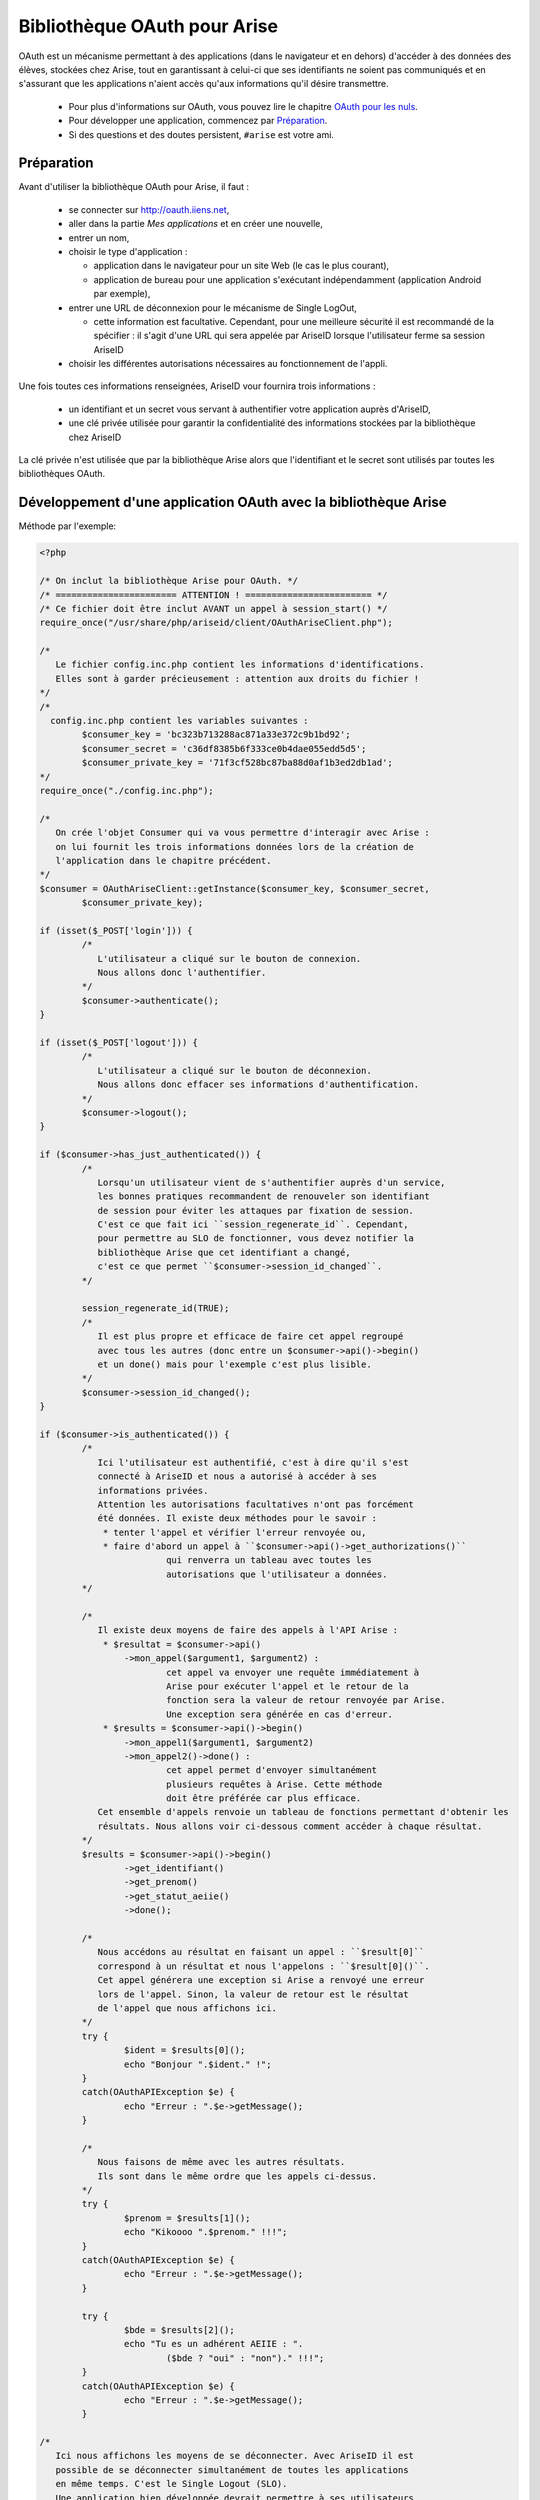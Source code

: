 =============================
Bibliothèque OAuth pour Arise
=============================

OAuth est un mécanisme permettant à des applications (dans le navigateur et en dehors) d'accéder à des données des élèves, stockées chez Arise, tout en garantissant à celui-ci que ses identifiants ne soient pas communiqués et en s'assurant que les applications n'aient accès qu'aux informations qu'il désire transmettre.

 * Pour plus d'informations sur OAuth, vous pouvez lire le chapitre `OAuth pour les nuls`_.
 * Pour développer une application, commencez par `Préparation`_.
 * Si des questions et des doutes persistent, ``#arise`` est votre ami.

Préparation
===========

Avant d'utiliser la bibliothèque OAuth pour Arise, il faut :

  * se connecter sur http://oauth.iiens.net,
  * aller dans la partie *Mes applications* et en créer une nouvelle,
  * entrer un nom,
  * choisir le type d'application :

    * application dans le navigateur pour un site Web (le cas le plus courant),
    * application de bureau pour une application s'exécutant indépendamment (application Android par exemple),

  * entrer une URL de déconnexion pour le mécanisme de Single LogOut,

    * cette information est facultative. Cependant, pour une meilleure sécurité il est recommandé de la spécifier : il s'agit d'une URL qui sera appelée par AriseID lorsque l'utilisateur ferme sa session AriseID

  * choisir les différentes autorisations nécessaires au fonctionnement de l'appli.

Une fois toutes ces informations renseignées, AriseID vour fournira trois informations :

  * un identifiant et un secret vous servant à authentifier votre application auprès d'AriseID,
  * une clé privée utilisée pour garantir la confidentialité des informations stockées par la bibliothèque chez AriseID

La clé privée n'est utilisée que par la bibliothèque Arise alors que l'identifiant et le secret sont utilisés par toutes les bibliothèques OAuth.

Développement d'une application OAuth avec la bibliothèque Arise
================================================================

Méthode par l'exemple:

.. code-block:: php

	<?php

	/* On inclut la bibliothèque Arise pour OAuth. */
	/* ======================= ATTENTION ! ======================== */
	/* Ce fichier doit être inclut AVANT un appel à session_start() */
	require_once("/usr/share/php/ariseid/client/OAuthAriseClient.php");

	/*
	   Le fichier config.inc.php contient les informations d'identifications.
	   Elles sont à garder précieusement : attention aux droits du fichier !
	*/
	/*
	  config.inc.php contient les variables suivantes :
		$consumer_key = 'bc323b713288ac871a33e372c9b1bd92';
		$consumer_secret = 'c36df8385b6f333ce0b4dae055edd5d5';
		$consumer_private_key = '71f3cf528bc87ba88d0af1b3ed2db1ad';
	*/
	require_once("./config.inc.php");

	/*
	   On crée l'objet Consumer qui va vous permettre d'interagir avec Arise :
	   on lui fournit les trois informations données lors de la création de
	   l'application dans le chapitre précédent.
	*/
	$consumer = OAuthAriseClient::getInstance($consumer_key, $consumer_secret,
		$consumer_private_key);

	if (isset($_POST['login'])) {
		/*
		   L'utilisateur a cliqué sur le bouton de connexion.
		   Nous allons donc l'authentifier.
		*/
		$consumer->authenticate();
	}

	if (isset($_POST['logout'])) {
		/*
		   L'utilisateur a cliqué sur le bouton de déconnexion.
		   Nous allons donc effacer ses informations d'authentification.
		*/
		$consumer->logout();
	}

	if ($consumer->has_just_authenticated()) {
		/*
		   Lorsqu'un utilisateur vient de s'authentifier auprès d'un service,
		   les bonnes pratiques recommandent de renouveler son identifiant
		   de session pour éviter les attaques par fixation de session.
		   C'est ce que fait ici ``session_regenerate_id``. Cependant,
		   pour permettre au SLO de fonctionner, vous devez notifier la
		   bibliothèque Arise que cet identifiant a changé,
		   c'est ce que permet ``$consumer->session_id_changed``.
		*/

		session_regenerate_id(TRUE);
		/*
		   Il est plus propre et efficace de faire cet appel regroupé
		   avec tous les autres (donc entre un $consumer->api()->begin()
		   et un done() mais pour l'exemple c'est plus lisible.
		*/
		$consumer->session_id_changed();
	}

	if ($consumer->is_authenticated()) {
		/*
		   Ici l'utilisateur est authentifié, c'est à dire qu'il s'est
		   connecté à AriseID et nous a autorisé à accéder à ses
		   informations privées.
		   Attention les autorisations facultatives n'ont pas forcément
		   été données. Il existe deux méthodes pour le savoir :
		    * tenter l'appel et vérifier l'erreur renvoyée ou,
		    * faire d'abord un appel à ``$consumer->api()->get_authorizations()``
				qui renverra un tableau avec toutes les
				autorisations que l'utilisateur a données.
		*/

		/*
		   Il existe deux moyens de faire des appels à l'API Arise :
		    * $resultat = $consumer->api()
			->mon_appel($argument1, $argument2) :
				cet appel va envoyer une requête immédiatement à
				Arise pour exécuter l'appel et le retour de la
				fonction sera la valeur de retour renvoyée par Arise.
		   		Une exception sera générée en cas d'erreur.
		    * $results = $consumer->api()->begin()
			->mon_appel1($argument1, $argument2)
			->mon_appel2()->done() :
				cet appel permet d'envoyer simultanément
				plusieurs requêtes à Arise. Cette méthode
				doit être préférée car plus efficace.
		   Cet ensemble d'appels renvoie un tableau de fonctions permettant d'obtenir les
		   résultats. Nous allons voir ci-dessous comment accéder à chaque résultat.
		*/
		$results = $consumer->api()->begin()
			->get_identifiant()
			->get_prenom()
			->get_statut_aeiie()
			->done();

		/*
		   Nous accédons au résultat en faisant un appel : ``$result[0]``
		   correspond à un résultat et nous l'appelons : ``$result[0]()``.
		   Cet appel générera une exception si Arise a renvoyé une erreur
		   lors de l'appel. Sinon, la valeur de retour est le résultat
		   de l'appel que nous affichons ici.
		*/
		try {
			$ident = $results[0]();
			echo "Bonjour ".$ident." !";
		}
		catch(OAuthAPIException $e) {
			echo "Erreur : ".$e->getMessage();
		}

		/*
		   Nous faisons de même avec les autres résultats.
		   Ils sont dans le même ordre que les appels ci-dessus.
		*/
		try {
			$prenom = $results[1]();
			echo "Kikoooo ".$prenom." !!!";
		}
		catch(OAuthAPIException $e) {
			echo "Erreur : ".$e->getMessage();
		}

		try {
			$bde = $results[2]();
			echo "Tu es un adhérent AEIIE : ".
				($bde ? "oui" : "non")." !!!";
		}
		catch(OAuthAPIException $e) {
			echo "Erreur : ".$e->getMessage();
		}

	/*
	   Ici nous affichons les moyens de se déconnecter. Avec AriseID il est
	   possible de se déconnecter simultanément de toutes les applications
	   en même temps. C'est le Single Logout (SLO).
	   Une application bien développée devrait permettre à ses utilisateurs
	   de le faire.

	   L'appel à ``$consumer->get_single_logout_uri($callback)`` renvoie
	   l'URL vers laquelle rediriger l'utilsateur lorsqu'il veut se
	   déconnecter.
	   L'argument de la fonction est l'URL vers laquelle l'utilisateur sera
	   redirigé ensuite : votre page principale par exemple.
	*/
	?>
	    <form method="post">
	    <input type="submit" name="logout" value="D&eacute;connexion"/>
	    </form>
	    <a href="<?php echo $consumer->get_single_logout_uri(
		OAuthAriseClient::getScriptURL()) ?>">
		D&eacute;connexion de AriseID
	    </a>
	<?php

	}
	else {
	/*
	   Ici, nous ne sommes pas authentifiés. Nous affichons donc un bouton
	   pour initier la connexion.
	*/
	?>
		<form method='POST'>
			<input type='submit' value='Log In with AriseID'
				name='login' />
		</form>
	<?php
	}
	?>

Fonctions de la bibliothèque AriseID
====================================

``OAuthAriseClient``
--------------------

``static public function getInstance($consumer_key, $consumer_secret, $consumer_private_key)``
~~~~~~~~~~~~~~~~~~~~~~~~~~~~~~~~~~~~~~~~~~~~~~~~~~~~~~~~~~~~~~~~~~~~~~~~~~~~~~~~~~~~~~~~~~~~~~

Renvoie une nouvelle instance de client permettant de faire l'authentifcation et les appels à l'API.

Cette fonction prend les arguments suivants :

 * ``consumer_key``: l'identifiant du client donné par AriseID
 * ``consumer_secret``: le secret du client donné par AriseID
 * ``consumer_private_key``: une clé privée au consommateur, sert à chiffrer l'identifiant de session lors de son stockage sur le serveur

``public function set_callback($callback)``
~~~~~~~~~~~~~~~~~~~~~~~~~~~~~~~~~~~~~~~~~~~

Définit l'URL de retour une fois que l'utilisateur s'est authentifié auprès de AriseID et accepté les autorisations.
Par défaut, l'URL de retour est l'URL de la page lors de l'appel à ``authenticate``.

Cette fonction prend l'argument suivant :

 * ``callback``: l'URL de retour

``public function authenticate()``
~~~~~~~~~~~~~~~~~~~~~~~~~~~~~~~~~~

Démarre la procédure d'authentification. Obtient un jeton temporaire et redirige l'utilisateur vers la page d'authentification AriseID. Ne retourne pas mais peut générer des exceptions.
Cette fonction est utilisée par les clients de type Web.

Cette fonction ne prend pas d'arguments.

``public function get_authorize_uri()``
~~~~~~~~~~~~~~~~~~~~~~~~~~~~~~~~~~~~~~~

Démarre la procédure d'authentification. Obtient un jeton temporaire et renvoie l'URL vers laquelle l'utilisateur doit se diriger.
Cette fonction est utilisée par les clients de type bureau/OOB.

Cette fonction ne prend pas d'arguments.

``public function got_oob_verifier($verifier)``
~~~~~~~~~~~~~~~~~~~~~~~~~~~~~~~~~~~~~~~~~~~~~~~

Indique à la librairie que le code de vérification affiché à l'utilisateur par le serveur OAuth a été renseigné chez le client.
Cette fonction est utilisée par les clients de type bureau/OOB.

Cette fonction prend l'argument suivant :

 * ``verifier``: le code de vérification que l'utilisateur a saisi

``public function has_just_authenticated()``
~~~~~~~~~~~~~~~~~~~~~~~~~~~~~~~~~~~~~~~~~~~~

Renvoie un booleen déterminant si la procédure d'authenfication vient de se terminer dans la requête courante.

Cette fonction ne prend pas d'arguments.

``public function is_authenticated()``
~~~~~~~~~~~~~~~~~~~~~~~~~~~~~~~~~~~~~~

Renvoie un booleen déterminant si l'utilisateur est authentifié.

Cette fonction ne prend pas d'arguments.

``public function api()``
~~~~~~~~~~~~~~~~~~~~~~~~~

Renvoie une instance de OAuthAPICaller qui permettra d'effectuer des requêtes à l'API AriseID.

Cette fonction ne prend pas d'arguments.

``public function logout()``
~~~~~~~~~~~~~~~~~~~~~~~~~~~~

Efface les jetons stockés en variable de session et réinitialise le client. L'utilisateur n'est plus authentifié après cet appel.

Cette fonction ne prend pas d'arguments.

``public function session_id_changed()``
~~~~~~~~~~~~~~~~~~~~~~~~~~~~~~~~~~~~~~~~

Indique à la bibiliothèque que l'identifiant de session a changé. La fonction appelle AriseID pour mettre à jour l'information. Cette fonction est nécessaire pour permettre au Single LogOut de bien fonctionner.

Cette fonction ne prend pas d'arguments.

``static public function get_single_logout_uri($return_uri)``
~~~~~~~~~~~~~~~~~~~~~~~~~~~~~~~~~~~~~~~~~~~~~~~~~~~~~~~~~~~~~

Renvoie l'URL où envoyer l'utilisateur pour qu'il puisse se déconnecter d'un seul coup de tous les sites clients AriseID (Single LogOut de session). L'utilisateur sera ensuite redirigé vers l'URL renseignée si il n'y a pas eu d'erreur de déconnexion. Dans le cas contraire, l'utilisateur sera informé de l'échec et invité à revenir vers l'URL.

Cette fonction prend l'argument suivant :

 * ``return_uri``: l'URL de retour vers où rediriger l'utilisateur

``static public function getScriptURL($with_query = TRUE)``
~~~~~~~~~~~~~~~~~~~~~~~~~~~~~~~~~~~~~~~~~~~~~~~~~~~~~~~~~~~

Renvoie l'URL de la page actuelle. Optionnellement avec les paramètres passés en query (après le ?).

Cette fonction prend l'argument suivant :

 * ``with_query``: TRUE pour inclure la partie query dans l'URL renvoyée

``public function set_cleanup_callback($cleanup)``
~~~~~~~~~~~~~~~~~~~~~~~~~~~~~~~~~~~~~~~~~~~~~~~~~~

Indique à la bibilothèque si elle doit nettoyer l'URL une fois l'authentification réalisée pour supprimer les paramètres liés à OAuth.
Par défaut le nettoyage est effectué et une redirection supplémentaire est effectuée.

Cette fonction prend l'argument suivant :

 * ``$cleanup``: booleen indiquant si il faut effectuer le nettoyage

``OAuthAPICaller``
------------------

``public function begin()``
~~~~~~~~~~~~~~~~~~~~~~~~~~~

Active l'appel à l'API par lot. Une fois cet appel effectué, les divers appels de fonction seront mis en cache et la fonction ``done`` effectuera l'ensemble des appels en une seule requête.
Cette fonction renvoie l'instance d'``OAuthAPICaller`` utilisée pour l'appel.

Cette fonction ne prend pas d'arguments.

``public function done()``
~~~~~~~~~~~~~~~~~~~~~~~~~~

Termine une série d'appels par lot. Cette fonction renvoie un tableau contenant des foncteurs.
Chaque foncteur renverra le résultat de l'appel à l'API lorsqu'il sera appelé ou générera une exception en cas d'erreur de l'API.

Cette fonction ne prend pas d'arguments.


``public function <fonction API>(...)``
~~~~~~~~~~~~~~~~~~~~~~~~~~~~~~~~~~~~~~~

Fonction générique qui permet de réaliser un appel à l'API.

Entre un appel à ``begin`` et un appel à ``done``, cette fonction met en cache l'appel et retourne l'instance d'``OAuthAPICaller`` utilisée pour l'appel.
En dehors de ces appels, cette fonction effectue l'appel et renvoie le résultat ou une exception en cas d'erreur.

Cette fonction prend le nombre d'arguments attendu par l'API.

OAuth pour les nuls
===================

Le standard OAuth 1.0a
----------------------

OAuth (`RFC 5849`_) fournit une méthode à des clients leur permettant d'accéder à des ressources stockées sur un serveur au nom du possesseur de la ressource (un autre client ou un utilisateur final). Il fournit aussi un moyen pour les utilisateurs finaux d'autoriser un tiers à accéder à leurs ressources stockées sur le serveur sans avoir à partager leurs identifiants de connexion (par exemple, un identifiant et un mot de passe), en utilisant des redirections côté navigateur.

De cette description librement traduite de la RFC, nous allons essayer d'expliquer qui fait quoi.

OAuth mentionne trois entités :

 * un possesseur de ressource (*resource owner*, *end-user* ou *user*) : il s'agit des élèves qui visiteront votre application,
 * un serveur (*server* ou *provider*) qui possède des données et auxquelles votre application veut accéder : dans notre cas, il s'agit de AriseID,
 * un client (*consumer*) : votre application qui voudra accéder aux données des élèves.

Le principe de OAuth est de permettre à une application d'accéder aux données d'un élève sans que celui-ci n'ait à fournir son couple identifiant/mot de passe à l'application. AriseID étant responsable de l'authentification et s'assurant de l'accord de l'utilisateur avant de transmettre les informations demandées à l'application.

Une application OAuth, pour accéder aux données de l'utilisateur, a préalablement besoin d'un couple identifiant/secret partagé qui lui sera donné par AriseID. C'est dans le chapitre `Préparation`_ qu'est expliqué comment obtenir ces informations.

Le processus d'authentification de l'utilisateur se déroule comme ceci :

 * l'élève se rend sur la page de l'application (par exemple ``http://toto.iiens.net/monapplication/``),
 * il initie une authentification en demandant à se connecter (par exemple en cliquant un bouton *Se connecter à AriseID*),
 * l'application demande à AriseID un jeton temporaire en spécifiant une URL de retour (cette tâche est effectuée par la bibilothèque OAuth et vous n'avez pas besoin de vous en préoccuper),
 * l'application redirige ensuite l'utilisateur vers ``http://oauth.iiens.net/authorize.php?token=<identifiant du token>``,
 * l'élève est invité à s'authentifier si il ne l'est pas déjà et à autoriser l'application à accéder à ses données,
 * une fois que l'élève a accepté, AriseID redirige l'élève vers l'URL renseignée dans la demande de jeton temporaire,
 * l'application utilise son jeton temporaire pour le convertir en un jeton longue durée qui lui permettra d'accéder à l'API de AriseID,
 * l'application effectue ses appels à l'API AriseID pour accéder aux ressources de l'utilisateur.

OAuth décrit les mécanismes généraux pour effectuer une authentification. Certains paramètres sont laissés au choix de l'administrateur du serveur. Charge à lui de les communiquer aux dévelopeurs des clients.
AriseID est configuré avec les paramètres suivants :

 * Temporary Credential Request : ``https://oauth.iiens.net/initiate.php``
 * Resource Owner Authorization URI : ``https://oauth.iiens.net/authorize.php``
 * Token Request URI : ``https://oauth.iiens.net/token.php``
 * Signature Method : ``HMAC-SHA1``

.. _`RFC 5849`: https://tools.ietf.org/html/rfc5849

Les spécificités ajoutées par Arise
-----------------------------------

API
~~~

Le protocole OAuth laisse aux serveurs le soin de décider comment accéder aux données une fois l'authentification réalisée.
Pour AriseID, l'accès se fait via ``http://oauth.iiens.net/api.php``. Il s'agit d'une requête :

 * avec la méthode ``POST``,
 * un header ``Content-Type: application/json``,
 * son corps contient un ou plusieurs appels `JSON-RPC 2`_,
 * les paramètres OAuth sont complétés par un paramètre ``oauth_api_call_hash`` contenant un hash SHA-256 du corps de la requête,
 * et authentifiée comme indiqué dans la RFC (le corps de la requête ne fait donc pas partie de la signature).

.. _`JSON-RPC 2`: http://www.jsonrpc.org/specification

Les méthodes fournies par AriseID sont :

 * ``get_authorizations()`` : renvoie un tableau avec toutes les autorisations accordées par l'utilisateur,
 * ``set_consumer_data($data)`` : sauvegarde une donnée fournie par le client pour utilisation ultérieure, cette donnée est associée au jeton et communiquée lors du Single LogOut,
 * ``get_consumer_data()`` : renvoie la donnée précédemment fournie par le client.

Elles sont disponibles pour tous les clients sans aucune autorisation nécessaire.

Les méthodes suivantes sont également fournies, sous réserve de demander l'autorisation :

 * ``get_identifiant()`` : Lire l'identifiant
 * ``get_nom()`` : Lire le nom de famille
 * ``get_prenom()`` : Lire le prénom
 * ``get_nom_complet()`` : Lire le nom complet
 * ``get_surnom()`` : Lire le surnom
 * ``get_sexe()`` : Lire le sexe (renvoie M ou F)
 * ``get_promotion()`` : Lire la promotion
 * ``get_naissance_date()`` : Lire la date de naissance
 * ``get_email()`` : Lire l'e-mail préféré (l'e-mail personnel si il est renseigné, l'e-mail ENSIIE sinon)
 * ``get_email_ensiie()`` : Lire l'e-mail ENSIIE
 * ``get_email_perso()`` : Lire l'e-mail personnel
 * ``get_localisation()`` : Lire la localisation (Evry = 0/Strasbourg = 1)
 * ``get_groupe()`` : Lire le groupe
 * ``get_statut_ecole()`` : Lire le statut à l'école (FI = 0/FIPA = 1)
 * ``get_statut_arise()`` : Lire le statut ARISE (1 si l'élève est adhérent Arise, 0 sinon)
 * ``get_statut_aeiie()`` : Lire le statut AEIIE (1 si l'élève est adhérent AEIIE, 0 sinon)
 * ``get_statut_compte()`` : Lire le statut du compte (TRUE si le compte est actif, FALSE sinon)
 * ``get_assoce_member()`` : Lire les associations dont l'utilisateur est membre
 * ``get_assoce_master()`` : Lire les associations dont l'utilisateur est administateur
 * ``get_assoce_owner()`` : Lire les associations dont l'utilisateur est président
 * ``get_logement_adresse()`` : Lire l'adresse postale
 * ``get_logement_appart()`` : Lire le numéro d'appartement
 * ``get_telephone_maison()`` : Lire le numéro de téléphone fixe
 * ``get_telephone_portable()`` : Lire le numéro de téléphone portable
 * ``get_site_web()`` : Lire l'adresse du site Web
 * ``get_im_icq()`` : Lire le n° ICQ
 * ``get_im_jabber()`` : Lire l'adresse Jabber
 * ``get_cv_de()`` : Lire l'URL du CV en allemand
 * ``get_cv_en()`` : Lire l'URL du CV en anglais
 * ``get_cv_fr()`` : Lire l'URL du CV en français
 * ``get_cv_file()`` : Lire l'URL du CV (fichier)
 * ``get_cv_it()`` : Lire l'URL du CV en italien
 * ``get_cv_sp()`` : Lire l'URL du CV en espagnol

Single LogOut
~~~~~~~~~~~~~

OAuth ne fournit aucune fonctionnalité de déconnexion. Pour AriseID, une fonctionnalité a été introduite. Lors de la création d'une application, une URL de déconnexion est renseignée par le développeur.
Lorsque l'utilisateur se déconnecte de l'ensemble des sites, AriseID va contacter l'ensemble des URLs de déconnexion en leur communiquant dans l'en-tête HTTP ``OAuthLogout`` le token invalidé et la donnée cliente associée.

LA bibliothèque OAuth Arise gère automatiquement le Single LogOut. Le seul pré-requis étant que ``OAuthAriseClient::getInstance`` soit appelé dans le code exécuté lors de la requête de logout.
